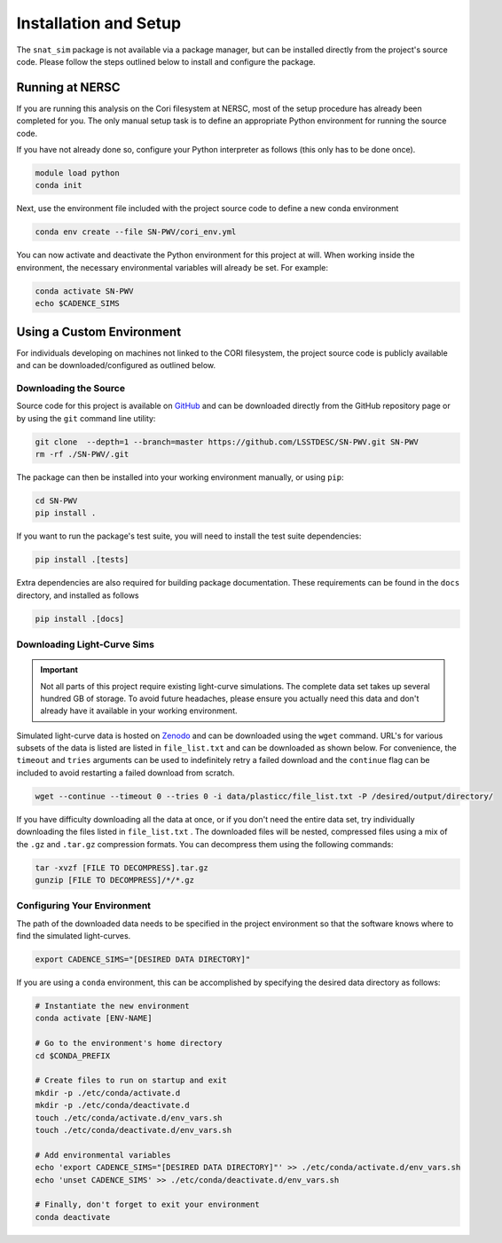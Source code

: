 Installation and Setup
======================

The ``snat_sim`` package is not available via a package manager, but can
be installed directly from the project's source code. Please follow the
steps outlined below to install and configure the package.

Running at NERSC
----------------

If you are running this analysis on the Cori filesystem at NERSC,
most of the setup procedure has already been completed for you.
The only manual setup task is to define an appropriate
Python environment for running the source code.

If you have not already done so, configure your Python interpreter as follows
(this only has to be done once).

.. code-block:: bash

   module load python
   conda init

Next, use the environment file included with the project source code to
define a new conda environment

.. code-block:: bash

   conda env create --file SN-PWV/cori_env.yml

You can now activate and deactivate the Python environment for this project at will.
When working inside the environment, the necessary environmental variables will already be set.
For example:

.. code-block:: bash

   conda activate SN-PWV
   echo $CADENCE_SIMS

Using a Custom Environment
--------------------------

For individuals developing on machines not linked to the CORI filesystem,
the project source code is publicly available and can be downloaded/configured
as outlined below.

Downloading the Source
^^^^^^^^^^^^^^^^^^^^^^

Source code for this project is available on
`GitHub <https://github.com/LSSTDESC/SN-PWV>`_ and can be downloaded directly
from the GitHub repository page or by using the ``git`` command line utility:

.. code-block:: bash

   git clone  --depth=1 --branch=master https://github.com/LSSTDESC/SN-PWV.git SN-PWV
   rm -rf ./SN-PWV/.git

The package can then be installed into your working environment manually, or
using ``pip``:

.. code-block:: bash

   cd SN-PWV
   pip install .

If you want to run the package's test suite, you will need to install
the test suite dependencies:

.. code-block:: bash

   pip install .[tests]

Extra dependencies are also required for building package documentation.
These requirements can be found in the ``docs`` directory, and installed as follows

.. code-block:: bash

   pip install .[docs]

Downloading Light-Curve Sims
^^^^^^^^^^^^^^^^^^^^^^^^^^^^

.. important:: Not all parts of this project require existing light-curve
   simulations. The complete data set takes up several hundred GB of storage.
   To avoid future headaches, please ensure you actually need this data and
   don't already have it available in your working environment.

Simulated light-curve data is hosted on `Zenodo <https://zenodo.org/>`_ and can be downloaded using
the ``wget`` command. URL's for various subsets of the data is listed are
listed in  ``file_list.txt`` and can be downloaded as shown below.
For convenience, the  ``timeout`` and ``tries`` arguments can be used to
indefinitely retry a failed download and the  ``continue`` flag can be
included to avoid restarting a failed download from scratch.

.. code-block:: bash

   wget --continue --timeout 0 --tries 0 -i data/plasticc/file_list.txt -P /desired/output/directory/

If you have difficulty downloading all the data at once, or if you don't
need the entire data set, try individually downloading the files listed
in ``file_list.txt`` . The downloaded files will be nested, compressed
files using a mix of the ``.gz`` and ``.tar.gz`` compression formats.
You can decompress them using the following commands:

.. code-block:: bash

   tar -xvzf [FILE TO DECOMPRESS].tar.gz
   gunzip [FILE TO DECOMPRESS]/*/*.gz

Configuring Your Environment
^^^^^^^^^^^^^^^^^^^^^^^^^^^^

The path of the downloaded data needs to be specified in the project
environment so that the software knows where to find the simulated
light-curves.

.. code-block:: bash

   export CADENCE_SIMS="[DESIRED DATA DIRECTORY]"

If you are using a ``conda`` environment, this can be accomplished by
specifying the desired data directory as follows:

.. code-block:: bash

   # Instantiate the new environment
   conda activate [ENV-NAME]
   
   # Go to the environment's home directory
   cd $CONDA_PREFIX
   
   # Create files to run on startup and exit
   mkdir -p ./etc/conda/activate.d
   mkdir -p ./etc/conda/deactivate.d
   touch ./etc/conda/activate.d/env_vars.sh
   touch ./etc/conda/deactivate.d/env_vars.sh
   
   # Add environmental variables
   echo 'export CADENCE_SIMS="[DESIRED DATA DIRECTORY]"' >> ./etc/conda/activate.d/env_vars.sh
   echo 'unset CADENCE_SIMS' >> ./etc/conda/deactivate.d/env_vars.sh
   
   # Finally, don't forget to exit your environment
   conda deactivate
